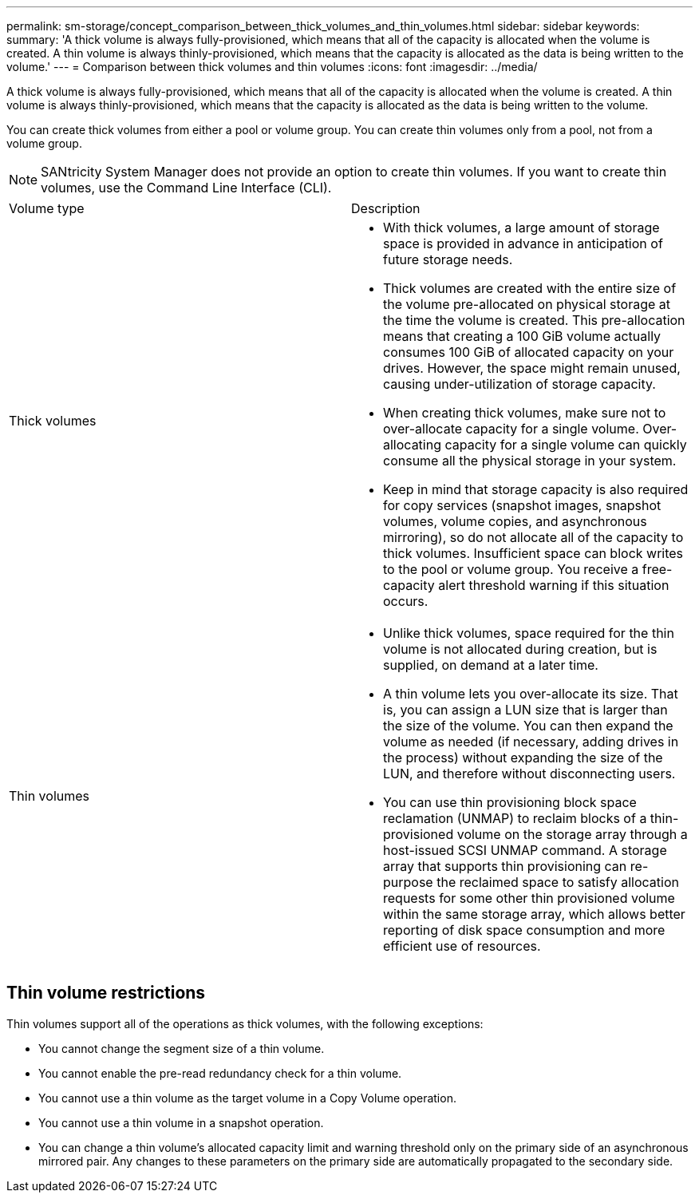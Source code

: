 ---
permalink: sm-storage/concept_comparison_between_thick_volumes_and_thin_volumes.html
sidebar: sidebar
keywords: 
summary: 'A thick volume is always fully-provisioned, which means that all of the capacity is allocated when the volume is created. A thin volume is always thinly-provisioned, which means that the capacity is allocated as the data is being written to the volume.'
---
= Comparison between thick volumes and thin volumes
:icons: font
:imagesdir: ../media/

[.lead]
A thick volume is always fully-provisioned, which means that all of the capacity is allocated when the volume is created. A thin volume is always thinly-provisioned, which means that the capacity is allocated as the data is being written to the volume.

You can create thick volumes from either a pool or volume group. You can create thin volumes only from a pool, not from a volume group.

[NOTE]
====
SANtricity System Manager does not provide an option to create thin volumes. If you want to create thin volumes, use the Command Line Interface (CLI).
====

|===
| Volume type| Description
a|
Thick volumes
a|

* With thick volumes, a large amount of storage space is provided in advance in anticipation of future storage needs.
* Thick volumes are created with the entire size of the volume pre-allocated on physical storage at the time the volume is created. This pre-allocation means that creating a 100 GiB volume actually consumes 100 GiB of allocated capacity on your drives. However, the space might remain unused, causing under-utilization of storage capacity.
* When creating thick volumes, make sure not to over-allocate capacity for a single volume. Over-allocating capacity for a single volume can quickly consume all the physical storage in your system.
* Keep in mind that storage capacity is also required for copy services (snapshot images, snapshot volumes, volume copies, and asynchronous mirroring), so do not allocate all of the capacity to thick volumes. Insufficient space can block writes to the pool or volume group. You receive a free-capacity alert threshold warning if this situation occurs.

a|
Thin volumes
a|

* Unlike thick volumes, space required for the thin volume is not allocated during creation, but is supplied, on demand at a later time.
* A thin volume lets you over-allocate its size. That is, you can assign a LUN size that is larger than the size of the volume. You can then expand the volume as needed (if necessary, adding drives in the process) without expanding the size of the LUN, and therefore without disconnecting users.
* You can use thin provisioning block space reclamation (UNMAP) to reclaim blocks of a thin-provisioned volume on the storage array through a host-issued SCSI UNMAP command. A storage array that supports thin provisioning can re-purpose the reclaimed space to satisfy allocation requests for some other thin provisioned volume within the same storage array, which allows better reporting of disk space consumption and more efficient use of resources.

|===

== Thin volume restrictions

Thin volumes support all of the operations as thick volumes, with the following exceptions:

* You cannot change the segment size of a thin volume.
* You cannot enable the pre-read redundancy check for a thin volume.
* You cannot use a thin volume as the target volume in a Copy Volume operation.
* You cannot use a thin volume in a snapshot operation.
* You can change a thin volume's allocated capacity limit and warning threshold only on the primary side of an asynchronous mirrored pair. Any changes to these parameters on the primary side are automatically propagated to the secondary side.
